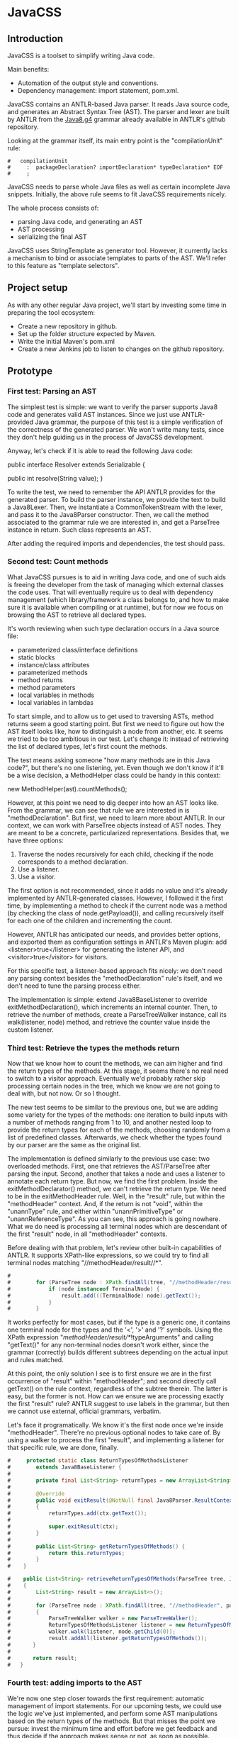 * JavaCSS
# 1. Choose a topic
# 2. Find information
# 3. State your thesis
# 4. Make a tentative outline
# 5. Organize your notes
# 6. Write your first draft
# 7. Revise your outline and draft
# 8. Type final paper

** Introduction
# PROPERTIES:
# +intro
JavaCSS is a toolset to simplify writing Java code.

Main benefits:
- Automation of the output style and conventions.
- Dependency management: import statement, pom.xml.

JavaCSS contains an ANTLR-based Java parser. It reads Java source code, and generates an Abstract Syntax Tree (AST).
The parser and lexer are built by ANTLR from the [[https://raw.githubusercontent.com/antlr/grammars-v4/master/java8/Java8.g4][Java8.g4]] grammar already available in ANTLR's github repository.

Looking at the grammar itself, its main entry point is the "compilationUnit" rule:
#+BEGIN_SRC 
#   compilationUnit
#     :  packageDeclaration? importDeclaration* typeDeclaration* EOF
#     ;
#+END_SRC

JavaCSS needs to parse whole Java files as well as certain incomplete Java snippets. Initially, the above rule seems to fit JavaCSS
requirements nicely.

The whole process consists of:
- parsing Java code, and generating an AST
- AST processing
- serializing the final AST

JavaCSS uses StringTemplate as generator tool. However, it currently lacks a mechanism to bind or associate templates to parts of the AST.
We'll refer to this feature as "template selectors".

# -intro

** Project setup

As with any other regular Java project, we'll start by investing some time in preparing the tool ecosystem:

- Create a new repository in github.
- Set up the folder structure expected by Maven.
- Write the initial Maven's pom.xml
- Create a new Jenkins job to listen to changes on the github repository.

** Prototype

*** First test: Parsing an AST

The simplest test is simple: we want to verify the parser supports Java8 code and generates valid AST instances.
Since we just use ANTLR-provided Java grammar, the purpose of this test is a simple verification of the correctness of
the generated parser. We won't write many tests, since they don't help guiding us in the process of JavaCSS development.

Anyway, let's check if it is able to read the following Java code:

public interface Resolver
    extends Serializable {

    public int resolve(String value);
}

To write the test, we need to remember the API ANTLR provides for the generated parser. To build the parser instance,
we provide the text to build a Java8Lexer. Then, we instantiate a CommonTokenStream with the lexer, and pass it to the Java8Parser constructor.
Then, we call the method associated to the grammar rule we are interested in, and
get a ParseTree instance in return. Such class represents an AST.

After adding the required imports and dependencies, the test should pass.

*** Second test: Count methods

What JavaCSS pursues is to aid in writing Java code, and one of such aids is freeing the developer from the task of managing
which external classes the code uses. That will eventually require us to deal with dependency management
(which library/framework a class belongs to, and how to make sure it is available when compiling or at runtime), but for now
we focus on browsing the AST to retrieve all declared types.

It's worth reviewing when such type declaration occurs in a Java source file:
- parameterized class/interface definitions
- static blocks
- instance/class attributes
- parameterized methods
- method returns
- method parameters
- local variables in methods
- local variables in lambdas

To start simple, and to allow us to get used to traversing ASTs, method returns seem a good starting point.
But first we need to figure out how the AST itself looks like, how to distinguish a node from another, etc.
It seems we tried to be too ambitious in our test. Let's change it: instead of retrieving the list of declared
types, let's first count the methods.

The test means asking someone "how many methods are in this Java code?", but there's no one listening, yet.
Even though we don't know if it'll be a wise decision, a MethodHelper class could be handy in this context:

  new MethodHelper(ast).countMethods();

However, at this point we need to dig deeper into how an AST looks like. From the grammar, we can see that rule we are
interested in is "methodDeclaration". But first, we need to learn more about ANTLR. In our context, we
can work with ParseTree objects instead of AST nodes. They are meant to be a concrete, particularized representations.
Besides that, we have three options:
1. Traverse the nodes recursively for each child, checking if the node corresponds to a method declaration.
1. Use a listener.
1. Use a visitor.

The first option is not recommended, since it adds no value and it's already implemented by ANTLR-generated
classes. However, I followed it the first time, by implementing a method to check if the current
node was a method (by checking the class of node.getPayload()), and calling recursively itself for each
one of the children and incrementing the count.

However, ANTLR has anticipated our needs, and provides better options, and exported them as configuration
settings in ANTLR's Maven plugin: add <listener>true</listener> for generating the listener API, and <visitor>true</visitor> for visitors.

For this specific test, a listener-based approach fits nicely: we don't need any parsing context besides the
"methodDeclaration" rule's itself, and we don't need to tune the parsing process either.

The implementation is simple: extend Java8BaseListener to override exitMethodDeclaration(), which increments an
internal counter. Then, to retrieve the number of methods, create a ParseTreeWalker instance, call its walk(listener, node) method,
and retrieve the counter value inside the custom listener.

*** Third test: Retrieve the types the methods return

Now that we know how to count the methods, we can aim higher and find the return types of the methods.
At this stage, it seems there's no real need to switch to a visitor approach. Eventually we'd probably rather skip processing
certain nodes in the tree, which we know we are not going to deal with, but not now. Or so I thought.

The new test seems to be similar to the previous one, but we are adding some variety for the types of the methods: one iteration
to build inputs with a number of methods ranging from 1 to 10, and another nested loop to provide the return types for
each of the methods, choosing randomly from a list of predefined classes. Afterwards, we check whether the types found
by our parser are the same as the original list.

The implementation is defined similarly to the previous use case: two overloaded methods. First, one that retrieves the
AST/ParseTree after parsing the input. Second, another that takes a node and uses a listener to annotate each return type.
But now, we find the first problem. Inside the exitMethodDeclarator() method, we can't retrieve the return type. We need to be
in the exitMethodHeader rule. Well, in the "result" rule, but within the "methodHeader" context. And, if the return is not "void",
within the "unannType" rule, and either within "unannPrimitiveType" or "unannReferenceType". As you can see, this approach is
going nowhere. What we do need is processing all terminal nodes which are descendant of the first "result" node, in all "methodHeader"
contexts.

Before dealing with that problem, let's review other built-in capabilities of ANTLR. It supports XPath-like expressions, so we could try
to find all terminal nodes matching "//methodHeader/result//*". 

#+BEGIN_SRC java
#
#        for (ParseTree node : XPath.findAll(tree, "//methodHeader/result//*", parser)) {
#            if (node instanceof TerminalNode) {
#                result.add(((TerminalNode) node).getText());
#            }
#        }
#+END_SRC

It works perfectly for most cases, but if the type is a generic one, it contains one terminal node for the types and the '<', '>' and '?' symbols.
Using the XPath expression "//methodHeader/result//*/!typeArguments" and calling "getText()" for any non-terminal nodes doesn't work either, since
the grammar (correctly) builds different subtrees depending on the actual input and rules matched.

At this point, the only solution I see is to first ensure we are in the first occurrence of "result" within "methodHeader"; and second directly
call getText() on the rule context, regardless of the subtree therein. The latter is easy, but the former is not. How can we ensure we are processing exactly the
first "result" rule? ANTLR suggest to use labels in the grammar, but then we cannot use external, official grammars, verbatim.

Let's face it programatically. We know it's the first node once we're inside "methodHeader". There're no previous optional nodes to take care
of. By using a walker to process the first "result", and implementing a listener for that specific rule, we are done, finally.

#+BEGIN_SRC java
#     protected static class ReturnTypesOfMethodsListener
#        extends Java8BaseListener {
#
#        private final List<String> returnTypes = new ArrayList<String>();
#
#        @Override
#        public void exitResult(@NotNull final Java8Parser.ResultContext ctx)
#        {
#            returnTypes.add(ctx.getText());
#
#            super.exitResult(ctx);
#        }
#
#        public List<String> getReturnTypesOfMethods() {
#            return this.returnTypes;
#        }
#    }
#+END_SRC

#+BEGIN_SRC java
#    public List<String> retrieveReturnTypesOfMethods(ParseTree tree, Java8Parser parser)
#    {
#        List<String> result = new ArrayList<>();
#
#        for (ParseTree node : XPath.findAll(tree, "//methodHeader", parser))
#        {
#            ParseTreeWalker walker = new ParseTreeWalker();
#            ReturnTypesOfMethodsListener listener = new ReturnTypesOfMethodsListener();
#            walker.walk(listener, node.getChild(0));
#            result.addAll(listener.getReturnTypesOfMethods());
#       }
#
#       return result;
#   }
#+END_SRC

*** Fourth test: adding imports to the AST

We're now one step closer towards the first requirement: automatic management of import statements.
For our upcoming tests, we could use the logic we've just implemented, and perform some AST manipulations
based on the return types of the methods. But that misses the point we pursue: invest the minimum time and effort
before we get feedback and thus decide if the approach makes sense or not, as soon as possible.

So, in this particular context, what are we trying to do? Learn how to add specific new nodes to a ParseTree. And how
can we verify it's working correctly? Well, we could generate code based on the AST and check whether the import statements
are there. But again, we are nowhere near to that point. We haven't dealt with the generation phase yet.
The simplest way to check in the new nodes are added correctly is to use ANTLR's XPath searches. To retrieve a ParseTree, we
can parse the samples used for some of the already implemented tests.

Let's start by creating a new test ASTHelperTest, and a new test "add_new_AST_node()". The first step then is to
build a ParseTree instance, so let's copy our first test "can_parse_an_interface_with_extends_and_a_single_method()" into 
a "buildAST()" helper method for the tests.

#+BEGIN_SRC java
#    protected ParseTree buildAST()
#        throws Exception {
#        String input =
#            "public interface Resolver\n"
#            + "    extends Serializable {\n\n"
#
#            + "    public int resolve(String value);\n"
#            + "}\n";
#
#        Java8Lexer lexer = new Java8Lexer(new ANTLRInputStream(input));
#
#        CommonTokenStream tokens = new CommonTokenStream(lexer);
#
#        Java8Parser parser = new Java8Parser(tokens);
#        return parser.compilationUnit();
#    }
#+END_SRC

Similarly as we did before for retrieving the declared types for the methods, we can start with a simple helper class: "ASTHelper".
Such class will add some logic in ParseTree we could use: "addImport(className)". But before that, we have to be confident
we can detect whether the import nodes are added indeed. Let's add the XPath filters to the test first.

Damn it, we need the Parser instance for the XPath logic. Since Java don't allow methods returning tuples, we have two options: either split
the buildAST() method in two (one for creating the parser, and the other for building the tree), or write an inner class representing a tuple.
The simplest and cleanest option is the former.

#+BEGIN_SRC java
#    protected Java8Parser buildParser()
#        throws Exception {
#        String input =
#            "public interface Resolver\n"
#            + "    extends Serializable {\n\n"
#
#            + "    public int resolve(String value);\n"
#            + "}\n";
#
#        Java8Lexer lexer = new Java8Lexer(new ANTLRInputStream(input));
#
#        CommonTokenStream tokens = new CommonTokenStream(lexer);
#
#        return new Java8Parser(tokens);
#    }
#
#    protected ParseTree buildAST(Java8Parser parser)
#        throws Exception {
#        return parser.compilationUnit();
#    }
#+END_SRC

We only need now to verify the new import is contained in the XPath matches.

#+BEGIN_SRC java
#    @Test
#    public void add_new_AST_node()
#        throws Exception
#    {
#        Java8Parser parser = buildParser();
#        ParseTree tree = buildAST(parser);
#        Assert.assertNotNull(tree);
#
#        String myType = ASTHelperTest.class.getName();
#
#        ASTHelper astHelper = new ASTHelper(tree);
#        astHelper.addImport(myType);
#
#        Collection<ParseTree> imports = XPath.findAll(tree, "//import", parser);
#        Assert.assertNotNull(imports);
#        boolean found = false;
#
#        for (ParseTree node : imports) {
#            if (node instanceof TerminalNode) {
#                TerminalNode leaf = (TerminalNode) node;
#
#                if (myType.equals(leaf.getText())) {
#                    found = true;
#                    break;
#                }
#            }
#        }
#        Assert.assertTrue(found);
#    }
#+END_SRC

Now that the test looks fine, we can proceed to defining the required skeleton and see if the test fails.

#+BEGIN_SRC java
#    public class ASTHelper {
#        private final ParseTree tree;
#
#        public ASTHelper(ParseTree ast) {
#            this.tree = ast;
#        }
#
#        public void addImport(final String myType) {
#        }
#    }
#+END_SRC

Unfortunately, it fails with an unexpected exception:

    java.lang.IllegalArgumentException: import at index 2 isn't a valid rule name
	at org.antlr.v4.runtime.tree.xpath.XPath.getXPathElement(XPath.java:175)
	at org.antlr.v4.runtime.tree.xpath.XPath.split(XPath.java:122)

Maybe we chose an invalid XPath selector. Yes, we did. The grammar rule is not "import", but "importDeclaration".
Now the test fails as it should, which allows us to move forward. The idea is to implement a visitor for the rule where
an "importDeclaration" occurs, and add the new subtree therein. Honestly, I didn't know how to do it, so I ended up
adding a subtree which seemed good enough, but it was made up completely. It passed the test, though.

#+BEGIN_SRC java
#    public void addImport(final String myType) {
#
#        ImportAddOperation visitor = new ImportAddOperation(myType);
#
#        visitor.visit(this.tree);
#    }
#
#    protected static class ImportAddOperation
#        extends Java8BaseVisitor<CompilationUnitContext> {
#
#        private final String importType;
#
#        public ImportAddOperation(String newType) {
#            importType = newType;
#        }
#
#        @Override
#        public CompilationUnitContext visitCompilationUnit(@org.antlr.v4.runtime.misc.NotNull final CompilationUnitContext ctx)
#        {
#            ImportDeclarationContext newImport = new ImportDeclarationContext(ctx, ctx.invokingState);
#            newImport.addChild(new CommonToken(Java8Parser.IMPORT, "import"));
#            newImport.addChild(new CommonToken(Java8Parser.Identifier, importType));
#            ctx.addChild(newImport);
#            return super.visitCompilationUnit(ctx);
#        }
#    }
#+END_SRC

It was a start. But how to be sure our new tree is equivalent to a tree as if it was parsed by ANTLR? By looking at the grammar.
In our current code, we are not respecting the grammar rules. Our import type must be represented by a tree of typeNameContext.

#+BEGIN_SRC dot
# graph antlr_tree {
#   label="ANTLR Parse Tree for Java8.g4"
#   node [style=filled]
# 
#   importDeclaration [label="[importDeclarationContext]"];
# 
#   node [label="[packageOrTypeNameContext]"]
#   packageOrTypeName1; packageOrTypeName2;
# 
#   typeName [label="[TypeNameContext]"];
# 
#   singleTypeImport [label="[singleTypeImportDeclarationContext]"];
# 
#   import [label="import"];
#   java [label="java"];
#   util [label="util"];
#   list [label="List"];
#   colon [label=";"];
#   node [label="."]
#   dot1; dot2;
# 
#   import -- singleTypeImport;
#   singleTypeImport -- importDeclaration;
#   typeName -- singleTypeImport;
#   colon -- singleTypeImport;
# 
#   packageOrTypeName1 -- typeName;
#   dot2 -- typeName;
#   list -- typeName;
# 
#   packageOrTypeName2 -- packageOrTypeName1;
#   dot1 -- packageOrTypeName1;
#   util -- packageOrTypeName1;
#   
#   java -- packageOrTypeName2;
# }
#+END_SRC

An easy way to review what our tree should look like is by adding a valid import statement to our test. It's pretty straightforward,
but there's one more thing we have to take care of. We need to find out how to build a subtree of "packageOrTypeNameContext" from our type.
But wait! Our grammar should handle that, we only need to parse our type, calling the "typeName" rule.

#+BEGIN_SRC java
#         @Override
#         public CompilationUnitContext visitCompilationUnit(@org.antlr.v4.runtime.misc.NotNull final CompilationUnitContext ctx)
#         {
#             ImportDeclarationContext newImport = new ImportDeclarationContext(ctx, ctx.invokingState);
#             SingleTypeImportDeclarationContext singleTypeImportDeclarationContext =
#                 new SingleTypeImportDeclarationContext(newImport, newImport.invokingState);
#             newImport.addChild(singleTypeImportDeclarationContext);
#             singleTypeImportDeclarationContext.addChild(new CommonToken(Java8Parser.IMPORT, "import"));
#             Java8Lexer lexer = new Java8Lexer(new ANTLRInputStream(this.importType));
#             CommonTokenStream tokens = new CommonTokenStream(lexer);
#             Java8Parser parser = new Java8Parser(tokens);
#             TypeNameContext typeNameContext = parser.typeName();
#             singleTypeImportDeclarationContext.addChild(typeNameContext);
#             newImport.addChild(new CommonToken(Java8Parser.COLON, ";"));
# 
#             ctx.addChild(newImport);
#             return super.visitCompilationUnit(ctx);
#         }
#+END_SRC

The test now passes, but when debugging I saw something suspicious: an error message was logged in the console, and one
node in the tree was referencing an exception. Then, reviewing the code, I decided it was much clearer if I let ANTLR
do the whole parsing, not just part of it.

#+BEGIN_SRC java
#         @Override
#         public CompilationUnitContext visitCompilationUnit(@org.antlr.v4.runtime.misc.NotNull final CompilationUnitContext ctx)
#         {
#             ImportDeclarationContext newImport = new ImportDeclarationContext(ctx, ctx.invokingState);
#             Java8Lexer lexer = new Java8Lexer(new ANTLRInputStream("import " + this.importType + ";"));
#             CommonTokenStream tokens = new CommonTokenStream(lexer);
#             Java8Parser parser = new Java8Parser(tokens);
#             SingleTypeImportDeclarationContext singleTypeImportDeclaration = parser.singleTypeImportDeclaration();
#             newImport.addChild(singleTypeImportDeclaration);
# 
#             ctx.addChild(newImport);
#             return super.visitCompilationUnit(ctx);
#         }
#+END_SRC

Now it's a little more readable, and it's parsing the import correctly with no complaints. But it still contains that redundant
ImportDeclarationContext object that we've made up for no reason. ANTLR can handle it if we start parsing one level higher.

#+BEGIN_SRC java
#         @Override
#         public CompilationUnitContext visitCompilationUnit(@org.antlr.v4.runtime.misc.NotNull final CompilationUnitContext ctx)
#         {
#             Java8Lexer lexer = new Java8Lexer(new ANTLRInputStream("import " + this.importType + ";"));
#             CommonTokenStream tokens = new CommonTokenStream(lexer);
#             Java8Parser parser = new Java8Parser(tokens);
#             ImportDeclarationContext newImport = parser.importDeclaration();
# 
#             ctx.addChild(newImport);
#             return super.visitCompilationUnit(ctx);
#         }
#+END_SRC

Now it's much better. Let's hope it's not too expensive in terms of performance. Clearly, we should reuse the lexer and tokens from the initial parsing stage. We'll fix it
when time is ready.

*** Fifth test: Generating code

So far we've got ourselves familiar with the first two steps in the process: reading source code, and manipulating it. Now it's time to
work on generating code from an AST.

Needless to say, we'll use StringTemplate. It's the natural counterpart of ANTLR, it is easy to learn, and promotes good habits.
In our situation, we are trying to answer the question "how can I generate Java sources?", but that's overly ambitious for a
first test.

On the top of my mind, I dream of finding a way to somehow mirror a grammar automatically. Let's consider the following rules from our grammar:

  packageDeclaration
	:	packageModifier* 'package' Identifier ('.' Identifier)* ';'
	;

  packageModifier
	:	annotation
	;

  annotation
	:	normalAnnotation
	|	markerAnnotation
	|	singleElementAnnotation
	;

  normalAnnotation
	:	'@' typeName '(' elementValuePairList? ')'
	;

  markerAnnotation
	:	'@' typeName
	;

  singleElementAnnotation
	:	'@' typeName '(' elementValue ')'
	;

  typeName
	:	Identifier
	|	packageOrTypeName '.' Identifier
	;

  packageOrTypeName
	:	Identifier
	|	packageOrTypeName '.' Identifier
	;

  elementValuePairList
	:	elementValuePair (',' elementValuePair)*
	;

  elementValuePair
	:	Identifier '=' elementValue
	;

  elementValue
	:	conditionalExpression
	|	elementValueArrayInitializer
	|	annotation
	;

We could think of analogous StringTemplate rules:

  packageDeclaration(modifiers, identifier, extraIdentifiers) ::= <<
  <modifiers:{ m | <packageModifier(mod=m)>}; separator=" "> package <identifier><extraIdentifiers:{ e | .<e>}>;
  >>

  packageModifier(mod) ::= <<
  <annotation(a=mod)>
  >>

  annotation(a) ::= <<
  <if(a.normal)><
    normalAnnotation(a=a)><
  else><
    if(a.marker)><
      markerAnnotation(a=a)><
    else><
      singleElementAnnotation(a=a)><
    endif><
  endif>
  >>

  normalAnnotation(a) ::= <<
  @<typeName(i=a)>(<if(a.elementValuePairList)><a.elementValuePairList:{ p |<elementValuePairList(pair=p)>}><endif>)
  >>

  markerAnnotation(a) ::= <<
  @<typeName(i=a)>
  >>
  
  singleElementAnnotation(a) ::= <<
  @<typeName(i=a)>(<a.elementValue>)
  >>

  typeName(i, p) ::= <<
  <if(p)><p>.<i><else><i><endif>
  >>

  packageOrTypeName(i, p) ::= << <! it's the same as typeName !>
  <if(p)><p>.<i><else><i><endif>
  >>

  elementValuePairList(pair) ::= <<
  <pair:{ p |<elementValuePair(i=p.identifier, v=p.elementValue)>}; separator=",">
  >>

  elementValuePair(p, v) ::= <<
  <i>=<elementValue(v=v)>
  >>

  elementValue(v) ::= <<
  <if(v.conditionalExpression)><
    conditionalExpression(e=v)><
  else><
    if(v.elementValueArrayInitializer)><
      elementValueArrayInitializer(i=v)><
    else><
      annotation(a=v)><
    endif><
  endif>
  >>

I hope you get the idea. There seems to exist an automatically-generated template set for a given ANTLR grammar, given the AST/ParseTree
provides getters for each subtree, so StringTemplate can access them.
But don't have that ANTLR->StringTemplate conversion, and still we want to generate code from a AST modelling a Java source file.
I see two options: either build that tool ourselves, or build the StringTemplate templates we need for our particular purpose.
Let's explore both options in detail.

- Option A: Build an ANTLR->StringTemplate translator

We're pretty confident that, for a clean (no semantic predicates, no embedded logic) ANTLR grammar, there exist a
set of StringTemplate templates which can generate valid input for such grammar.

Such translator would involve:
a) An ANTLR meta-parser, which reads an ANTLR grammar and generates the StringTemplate templates.
b) An AST runtime decorator, which lets StringTemplate access the child nodes via getters.

- Option B: Hand-code the templates for Java8.g4

We've already felt the pain, above. Counting the parser rules gives us an astounding 271 rules. Of course, we could
reduce that number to certain extent. But it's a lot of work indeed. Besides that, our work is not usable for other languages
in the future, and forces us maintaining the generator manually.

So given this scenario, what would you decide? Each option has pros and cons. If we apply Lean philosophy, we should try to
obtain feedback as soon as possible, regardless of the option. Under that perspective, let's review the actual hypothesis behind
each option.

- Hypothesis for A: the automatic generation is feasible for any grammar, given it doesn't include logic or semantic predicates.

How could we possibly validate the hypothesis? If it doesn't hold, the whole point of building a generator is unclear. We can inspect
some grammars already available for ANTLR, to check for some situations which were not anticipated.

- Hypothesis for B: A custom generator for Java8.g4 is doable for sure, but it'll take a lot of time, and we'll have to write tests for
lots of language constructs.

How long would it be? Hours? Days? We could implement just the templates above, for the "package" rule, and with that information
try to estimate the whole grammar.

** Pivoting the prototype

We could discuss each of the options endlessly, and still miss the important challenge we are actually facing. We want to implement
a way to customize certain aspects and behavior of the generation templates, ortogonally to the templates themselves. It makes
much more sense to focus on that particular problem, than whether we can automate default templates from grammars.

*** Background

Let's start with the same template to output Java package declarations:

  packageDeclaration(modifiers, identifier, extraIdentifiers) ::= <<
  <modifiers:{ m | <packageModifier(mod=m)>}; separator=" "> package <identifier><extraIdentifiers:{ e | .<e>}>;
  >>

That template is saying:
- If there're any package modifiers, then run the "packageModifier" template for each of them, using a blank space
as separator.
- Append a blank space.
- Add the "package" word.
- Append the identifier value.
- If there're any extra identifiers (the package is part of a tree), then append each part, preceded by a dot.
- Append a semicolon.
- Append a new line.

We'd like to be able to change how the template behaves:
- The separator used when calling "packageModifier" templates.
- The blank space.
- The "package" word.
- The identifier value.
- The separator used when calling the anonymous template.
- The semicolon.
- The new line.

Let's try to define selectors for each one of the identified elements:
- .packageDeclaration .packageModifiers : To overwrite the "separator" directive.
- .packageDeclaration "package"::before : To tune the blank space before the "package".
- .packageDeclaration #identifier : to modify the way the identifier value is printed.
- .packageDeclaration #extraIdentifiers : again, needed to overwrite the separator.
- .packageDeclaration ";"::before : to optionally add text before the semicolon.
- .packageDeclaration ";" "s*" : to change whether there's a new line after the semicolon.

This is just an initial example, trying to adapt the standard [[http://www.w3.org/TR/2011/REC-css3-selectors-20110929/][CSS selectors]] to this scenario. What we are doing here is
modeling the template itself as a DOM or AST, and filtering certain nodes or properties of such tree. But before worrying
about that, we need to implement a DSL for the new CSS-like grammar. And that requires us to go on with our initial
outline of what we'd like to build.

The next piece in the puzzle is defining the CSS-like properties to apply to the nodes matched by the selectors.
If we wanted to use two spaces after the "package" word, and two new lines after the semicolon, we would write it as follows:

#+BEGIN_SRC java
  .packageDeclaration #identifier::before {
    content: "  ";
  }
#+END_SRC

  .packageDeclaration ";"::after {
    content: "[newline][newline]";
  }

CSS Text defines certain properties we could reuse, but only to a certain extent, since their meaning and units are
not compatible in some cases.

Anyway, let's try to implement such DSL, starting with a test.

*** First test: Parsing the CSS-like DSL

This first test consists of invoking logic on a new StringTemplateCSSParser class to parse the above examples. The output
will consist of a list, and a map of maps. A list since the selectors are an ordered collection of items, with precedence semantics.
A map since the properties are a flattened JSON-like structure of key-value tuples.

#+BEGIN_SRC java
#    @Test
#    public void parses_a_simple_input() {
#        String input =
#            ".packageDeclaration #identifier::before {\n"
#          + "    content: \"  \";\n"
#          + "}\n";
#
#        StringTemplateCSSLexer lexer = new StringTemplateCSSLexer(new ANTLRInputStream(input));
#
#        CommonTokenStream tokens = new CommonTokenStream(lexer);
#
#        StringTemplateCSSParser parser = new StringTemplateCSSParser(tokens);
#        ParseTree ast = parser.css();
#        Assert.assertNotNull(ast);
#    }
#+END_SRC

As for the grammar itself, we can reuse the Java8 one, removing almost all the parser rules, and keeping the some of the lexer
ones.

#+BEGIN_SRC antlr
#   css
#   	:	selector+ '{' property+ '}' EOF
#   	;
#   
#   selector
#   	:	('.' | '#') Identifier (':' ':' ('before' | 'after'))?
#   	;
#   
#   property
#   	:	Identifier ':' StringLiteral ';'
#   	;
#   
#   StringLiteral
#   	:	'"' StringCharacters? '"' | '\'' StringCharacters? '\''
#   	;
#   
#   fragment
#   StringCharacters
#   	:	StringCharacter+
#   	;
#   
#   fragment
#   StringCharacter
#   	:	~["\\]
#   	|	EscapeSequence
#   	;
#   
#   // §3.10.6 Escape Sequences for Character and String Literals
#   
#   fragment
#   EscapeSequence
#   	:	'\\' [btnfr"'\\]
#   	|	OctalEscape
#      |   UnicodeEscape // This is not in the spec but prevents having to preprocess the input
#   	;
#   
#   fragment
#   OctalEscape
#   	:	'\\' OctalDigit
#   	|	'\\' OctalDigit OctalDigit
#   	|	'\\' ZeroToThree OctalDigit OctalDigit
#   	;
#   
#   fragment
#   OctalDigit
#   	:	[0-7]
#   	;
#   
#   fragment
#   ZeroToThree
#   	:	[0-3]
#   	;
#   
#   // This is not in the spec but prevents having to preprocess the input
#   fragment
#   UnicodeEscape
#       :   '\\' 'u' HexDigit HexDigit HexDigit HexDigit
#       ;
#   
#   fragment
#   HexDigit
#   	:	[0-9a-fA-F]
#   	;
#   
#   LBRACE : '{';
#   RBRACE : '}';
#   LBRACK : '[';
#   RBRACK : ']';
#   SEMI : ';';
#   COMMA : ',';
#   DOT : '.';
#   
#   GT : '>';
#   LT : '<';
#   TILDE : '~';
#   COLON : ':';
#   MUL : '*';
#   COLONCOLON : '::';
#   
#   // §3.8 Identifiers (must appear after all keywords in the grammar)
#   
#   Identifier
#   	:	JavaLetter JavaLetterOrDigit*
#   	;
#   
#   fragment
#   JavaLetter
#   	:	[a-zA-Z$_] // these are the "java letters" below 0xFF
#   	|	// covers all characters above 0xFF which are not a surrogate
#   		~[\u0000-\u00FF\uD800-\uDBFF]
#   		{Character.isJavaIdentifierStart(_input.LA(-1))}?
#   	|	// covers UTF-16 surrogate pairs encodings for U+10000 to U+10FFFF
#   		[\uD800-\uDBFF] [\uDC00-\uDFFF]
#   		{Character.isJavaIdentifierStart(Character.toCodePoint((char)_input.LA(-2), (char)_input.LA(-1)))}?
#   	;
#   
#   fragment
#   JavaLetterOrDigit
#   	:	[a-zA-Z0-9$_] // these are the "java letters or digits" below 0xFF
#   	|	// covers all characters above 0xFF which are not a surrogate
#   		~[\u0000-\u00FF\uD800-\uDBFF]
#   		{Character.isJavaIdentifierPart(_input.LA(-1))}?
#   	|	// covers UTF-16 surrogate pairs encodings for U+10000 to U+10FFFF
#   		[\uD800-\uDBFF] [\uDC00-\uDFFF]
#   		{Character.isJavaIdentifierPart(Character.toCodePoint((char)_input.LA(-2), (char)_input.LA(-1)))}?
#   	;
#   
#   AT : '@';
#   ELLIPSIS : '...';
#   
#   //
#   // Whitespace and comments
#   //
#   
#   WS  :  [ \t\r\n\u000C]+ -> skip
#       ;
#   
#   COMMENT
#       :   '/*' .*? '*/' -> skip
#       ;
#   
#   LINE_COMMENT
#       :   '//' ~[\r\n]* -> skip
#       ;
#+END_SRC

Our test succeeds. We can live with that "Java" rules in the lexer, since they probably hold true for the CSS
specification we are trying to emulate as accurate as possible.

Let's check if the other input we wrote before is parsed correctly as well:

#+BEGIN_SRC java
#       @Test
#       public void parses_another_simple_input() {
#           String input =
#                 "  .packageDeclaration \";\"::after {\n"
#               + "    content: \"\\n\\n\";\n"
#               + "  }";
#   
#           StringTemplateCSSLexer lexer = new StringTemplateCSSLexer(new ANTLRInputStream(input));
#   
#           CommonTokenStream tokens = new CommonTokenStream(lexer);
#   
#           StringTemplateCSSParser parser = new StringTemplateCSSParser(tokens);
#           ParseTree ast = parser.css();
#           Assert.assertNotNull(ast);
#       }
#+END_SRC

The test passes, but ANTLR complains in the console. There're two issues: first, the grammar is not parsing the input correctly; second, the test (and the previous one as well) doesn't
detect when the parsing is failing.

#+BEGIN_SRC java
#   Running org.acmsl.javacss.css.parser.StringTemplateCSSParserTest
#   line 1:31 extraneous input '::' expecting {'#', '{', '.'}
#   line 1:22 extraneous input '";"' expecting {'#', '{', '.'}
#   Tests run: 2, Failures: 0, Errors: 0, Skipped: 0, Time elapsed: 0.004 sec - in org.acmsl.javacss.css.parser.StringTemplateCSSParserTest
#+END_SRC

For now, it's more important to fix the tests. Changing the ErrorHandler to a less permissive strategy is exactly what we look for.

#+BEGIN_SRC java
#        parser.setErrorHandler(new BailErrorStrategy());
#+END_SRC

Now the tests fail as they should, we deal with why the grammar doesn't expect "::" in the first test. The second part of the selector, #identifier::before, is not a valid selector according to our grammar.
The problem was that we described the consecutive colons as two tokens, whereas the lexer identified them as COLONCOLON:

#+BEGIN_SRC java
#   selector
#   	:	('.' | '#') Identifier (COLONCOLON ('before' | 'after'))?
#   	;
#+END_SRC

That fixes the first test. The second input is clearly not supported by our current grammar. We'll need to implement it, but it is not difficult.

#+BEGIN_SRC java
#   selector
#   	:	('.' | '#')? (Identifier | StringLiteral) (COLONCOLON ('before' | 'after'))?
#   	;
#+END_SRC

*** Second test: Listing selectors

Next, we want to define how to list all selectors defined. As before, we'll start with a simple helper which uses
the ANTLR-generated parser and provides the two collections we need: the list of selectors, and a Map of Maps containing the properties for each selector.
We'll envelop this in a StringTemplateCSSHelper class for now.

#+BEGIN_SRC java
#       @Test
#       public void retrieves_selectors_for_a_simple_input()
#       {
#           String input =
#               ".packageDeclaration #identifier::before {\n"
#               + "    content: \"  \";\n"
#               + "}\n";
#   
#           StringTemplateCSSHelper helper = new StringTemplateCSSHelper(input);
#   
#           List<String> selectors = helper.getSelectors();
#   
#           Assert.assertNotNull(selectors);
#   
#           Assert.assertEquals(1, selectors.size());
#   
#           Assert.assertEquals(".packageDeclaration #identifier::before", selectors.get(0));
#       }
#+END_SRC

We can now proceed writing the skeleton of the class to ensure the code compiles.

#+BEGIN_SRC java
#   public class StringTemplateCSSHelper
#   {
#       private final String input;
#       private List<String> selectors = new ArrayList<String>();
#   
#       public StringTemplateCSSHelper(final String input)
#       {
#           this.input = input;
#       }
#   
#       public List<String> getSelectors()
#       {
#           return this.selectors;
#       }
#   }
#+END_SRC

Now that we have our beloved red light, we can try to implement the logic. Notice I'm bypassing the "dumb" implementation here. Anyway, my first attempt wasn't much better either.

#+BEGIN_SRC java
#       public List<String> getSelectors()
#       {
#           if (this.selectors == null)
#           {
#               initialize(this.input);
#           }
#           
#           return this.selectors;
#       }
#   
#       protected void initialize(String input)
#       {
#           StringTemplateCSSLexer lexer = new StringTemplateCSSLexer(new ANTLRInputStream(input));
#   
#           CommonTokenStream tokens = new CommonTokenStream(lexer);
#   
#           StringTemplateCSSParser parser = new StringTemplateCSSParser(tokens);
#   
#           ParseTree tree = parser.css();
#   
#           Collection<ParseTree> selectorEntries = XPath.findAll(tree, "//selector", parser);
#   
#           this.selectors = new ArrayList<String>(selectorEntries.size());
#   
#           for (ParseTree selectorEntry : selectorEntries)
#           {
#               this.selectors.add(selectorEntry.getText());
#           }
#       }
#+END_SRC

The test doesn't pass because it expects just one selector, and the helper is returning two. And we're returning two
because it's what the grammar dictates. For now, I feel more confortable with the idea that each block belongs
to one selector, even though it's not really true. It's the combination of selectors (and some relationships among them) what allow us
to match certain pieces of each template. But again, we'll leave that for later. Meanwhile, let's update the grammar to
wrap all selectors into one.

#+BEGIN_SRC java
#   css
#   	:	selectorCombination '{' property+ '}' EOF
#   	;
#   
#   selectorCombination
#   	:	selector+
#   	;
#+END_SRC

Voilà! It did the trick, although the test is not passing yet, but this time is the test's fault.

#+BEGIN_SRC java
#   retrieves_selectors_for_a_simple_input(org.acmsl.javacss.css.StringTemplateCSSHelperTest)  Time elapsed: 0.002 sec  <<< FAILURE!
#   org.junit.ComparisonFailure: expected:<.packageDeclaration[ ]#identifier::before> but was:<.packageDeclaration[]#identifier::before>
#           at org.junit.Assert.assertEquals(Assert.java:115)
#           at org.junit.Assert.assertEquals(Assert.java:144)
#           at org.acmsl.javacss.css.StringTemplateCSSHelperTest.retrieves_selectors_for_a_simple_input(StringTemplateCSSHelperTest.java:70)
#+END_SRC

In our test, we are calling getText() on non-terminal nodes of our ParseTree. In our grammar the whitespace is not meaningful, so it's
discarded by the lexer and omitted in the token stream and in the final tree. Therefore it's not returning the same input text, and
we have to take it into account in our checks.

#+BEGIN_SRC java
#       @Test
#       public void retrieves_selectors_for_a_simple_input()
#       {
#           [..]
#   
#           Assert.assertEquals(".packageDeclaration#identifier::before", selectors.get(0));
#       }
#+END_SRC

We should extend this test to verify it is prepared for input containing more than one block.

It's easy to make the test generic and don't assume a fixed number of blocks, at the cost of making
the test non-deterministic.

#+BEGIN_SRC java
#    protected void multipleBlockTests(int count)
#    {
#        StringBuilder input =
#            new StringBuilder(".packageDeclaration #identifier");
#
#        for (int index = 0; index < count; index++)
#        {
#            input.append("::before {\n    content: \"  \";\n}\n");
#        }
#
#        StringTemplateCSSHelper helper = new StringTemplateCSSHelper(input.toString());
#
#        List<String> selectors = helper.getSelectors();
#
#        Assert.assertNotNull(selectors);
#
#        Assert.assertEquals(count, selectors.size());
#
#        for (int index = 0; index < count; index++)
#        {
#            Assert.assertEquals(".packageDeclaration#identifier" + index + "::before", selectors.get(index));
#        }
#    }
#
#    @Test
#    public void retrieves_selectors_for_an_input_with_several_blocks()
#    {
#        multipleBlockTests((int) (Math.random() * 10));
#    }
#+END_SRC

However, the input we are building to test our helper is not valid. It generates texts like

#+BEGIN_SRC java
# .packageDeclaration #identifier::before {
#     content: "  ";
# }
# 
# ::before {
#     content: "  ";
# }
#+END_SRC

I forgot the ".packageDeclaration #identifier" part, and we'd better off appending the count to make rules different from each another.

#+BEGIN_SRC java
#    protected void multipleBlockTests(int count)
#    {
#        StringBuilder input = new StringBuilder();
#
#        for (int index = 0; index < count; index++)
#        {
#            input.append(".packageDeclaration #identifier");
#            input.append(index);
#            input.append("::before {\n    content: \"  \";\n}\n\n");
#        }
#
#        StringTemplateCSSHelper helper = new StringTemplateCSSHelper(input.toString());
#
#        List<String> selectors = helper.getSelectors();
#
#        Assert.assertNotNull(selectors);
#
#        Assert.assertEquals(count, selectors.size());
#
#        for (int index = 0; index < count; index++)
#        {
#            Assert.assertEquals(".packageDeclaration#identifier" + index + "::before", selectors.get(index));
#        }
#    }
#+END_SRC

Now some tests pass, some doesn't. For a count of 2 it doesn't work. Let's force that test to dig into the issue. The input we are parsing is:

#+BEGIN_SRC java
# .packageDeclaration #identifier0::before {
#     content: "  ";
# }
# 
# .packageDeclaration #identifier1::before {
#     content: "  ";
# }
#+END_SRC

Here's the mismatched input error: 

Running org.acmsl.javacss.css.parser.StringTemplateCSSParserTest
line 5:0 mismatched input '.' expecting <EOF>

If we review our grammar, the problem is obvious. The "css" rule is expecting just one block, so let's make it recursive.

#+BEGIN_SRC java
# css
# 	:	selectorCombination '{' property+ '}' css* EOF
# 	;
#+END_SRC

Now it works, so let's revert the test to a random number of blocks.

Our current "multipleBlockTests" method should be "multipleBlockSelectorTests" instead, so let's change that first.

#+BEGIN_SRC java
#     protected void multipleBlockSelectorTests(int count)
#     {
#         [..]
#     }
#+END_SRC


*** Third test: Reading properties

Next, we want to define how to retrieve the properties associated to a selector. A basic test would simply ask for all properties contained in a block, and verify its contents. 

#+BEGIN_SRC java
#     @Test
#     public void retrieves_properties_for_a_simple_input()
#     {
#         String input =
#             ".packageDeclaration #identifier::before {\n"
#             + "    content: \"  \";\n"
#             + "}\n";
# 
#         StringTemplateCSSHelper helper = new StringTemplateCSSHelper(input);
# 
#         List<String> selectors = helper.getSelectors();
# 
#         Assert.assertNotNull(selectors);
# 
#         Assert.assertEquals(1, selectors.size());
# 
#         Map<String, String> properties = helper.getProperties(selectors.get(0));
# 
#         Assert.assertNotNull(properties);
# 
#         Assert.assertEquals(1, properties.size());
# 
#         Assert.assertTrue(properties.containsKey("content"));
#         Assert.assertEquals("  ", properties.get("content"));
#     }
#+END_SRC

As always, we need to provide the skeleton to make it compile.

#+BEGIN_SRC java
#     public Map<String, String> getProperties(String selector)
#     {
#         return null;
#     }
#+END_SRC

As expected, the test fails.

#+BEGIN_SRC java
# Tests run: 3, Failures: 1, Errors: 0, Skipped: 0, Time elapsed: 0.001 sec <<< FAILURE! - in org.acmsl.javacss.css.StringTemplateCSSHelperTest
# retrieves_properties_for_a_simple_input(org.acmsl.javacss.css.StringTemplateCSSHelperTest)  Time elapsed: 0 sec  <<< FAILURE!
# java.lang.AssertionError: null
#         at org.junit.Assert.fail(Assert.java:86)
#         at org.junit.Assert.assertTrue(Assert.java:41)
#         at org.junit.Assert.assertNotNull(Assert.java:621)
#         at org.junit.Assert.assertNotNull(Assert.java:631)
#         at org.acmsl.javacss.css.StringTemplateCSSHelperTest.retrieves_properties_for_a_simple_input(StringTemplateCSSHelperTest.java:123)
#+END_SRC

My first attempt to implement this was:

#+BEGIN_SRC java
#     private Map<String, Map<String, String>> properties;
# 
#     [..]
# 
#     protected void initialize(String input)
#     {
#         StringTemplateCSSLexer lexer = new StringTemplateCSSLexer(new ANTLRInputStream(input));
# 
#         CommonTokenStream tokens = new CommonTokenStream(lexer);
# 
#         StringTemplateCSSParser parser = new StringTemplateCSSParser(tokens);
# 
#         ParseTree tree = parser.css();
# 
#         Collection<ParseTree> selectorEntries = XPath.findAll(tree, "//selectorCombination", parser);
# 
#         this.selectors = new ArrayList<String>(selectorEntries.size());
#         this.properties = new HashMap<String, Map<String, String>>();
# 
#         for (ParseTree selectorEntry : selectorEntries)
#         {
#             String text = selectorEntry.getText();
#             this.selectors.add(text);
#             Map<String, String> block = retrieveProperties(selectorEntry, parser);
# 
#             this.properties.put(text, block);
#         }
#     }
# 
#     protected Map<String, String> retrieveProperties(ParseTree selectorEntry, StringTemplateCSSParser parser)
#     {
#         Map<String, String> result;
# 
#         Collection<ParseTree> properties = XPath.findAll(selectorEntry, "//property", parser);
# 
#         result = new HashMap<String, String>(properties.size());
# 
#         for (ParseTree property : properties)
#         {
#             String key = property.getChild(0).getText();
#             String value = property.getChild(2).getText();
#             result.put(key, value);
#         }
# 
#         return result;
#     }
# 
#     public Map<String, String> getProperties(String selector)
#     {
#         if (this.properties == null)
#         {
#             initialize(this.input);
#         }
# 
#         return this.properties.get(selector);
#     }
#+END_SRC

However, it didn't make the test pass.

#+BEGIN_SRC java
# Tests run: 3, Failures: 1, Errors: 0, Skipped: 0, Time elapsed: 0.006 sec <<< FAILURE! - in org.acmsl.javacss.css.StringTemplateCSSHelperTest
# retrieves_properties_for_a_simple_input(org.acmsl.javacss.css.StringTemplateCSSHelperTest)  Time elapsed: 0.006 sec  <<< FAILURE!
# java.lang.AssertionError: expected:<1> but was:<0>
#         at org.junit.Assert.fail(Assert.java:88)
#         at org.junit.Assert.failNotEquals(Assert.java:743)
#         at org.junit.Assert.assertEquals(Assert.java:118)
#         at org.junit.Assert.assertEquals(Assert.java:555)
#         at org.junit.Assert.assertEquals(Assert.java:542)
#         at org.acmsl.javacss.css.StringTemplateCSSHelperTest.retrieves_properties_for_a_simple_input(StringTemplateCSSHelperTest.java:125)
#+END_SRC

The reason is that our XPath expression, "//property", is not finding anything. If we review the code, we can figure out why: the first argument to the "retrieveProperties()" should be the "css" node, and we are passing the "selectorCombination" node.
A simple change to passing "selectorEntry.getParent()" allows the block to be parsed successfully.

#+BEGIN_SRC java
#     protected void initialize(String input)
#     {
#         StringTemplateCSSLexer lexer = new StringTemplateCSSLexer(new ANTLRInputStream(input));
# 
#         CommonTokenStream tokens = new CommonTokenStream(lexer);
# 
#         StringTemplateCSSParser parser = new StringTemplateCSSParser(tokens);
# 
#         ParseTree tree = parser.css();
# 
#         Collection<ParseTree> selectorEntries = XPath.findAll(tree, "//selectorCombination", parser);
# 
#         this.selectors = new ArrayList<String>(selectorEntries.size());
#         this.properties = new HashMap<String, Map<String, String>>();
# 
#         for (ParseTree selectorEntry : selectorEntries)
#         {
#             String text = selectorEntry.getText();
#             this.selectors.add(text);
#             Map<String, String> block = retrieveProperties(selectorEntry.getParent(), parser);
# 
#             this.properties.put(text, block);
#         }
#     }
# 
#     protected Map<String, String> retrieveProperties(ParseTree cssEntry, StringTemplateCSSParser parser)
#     {
#         Map<String, String> result;
# 
#         Collection<ParseTree> properties = XPath.findAll(cssEntry, "//property", parser);
# 
#         result = new HashMap<String, String>(properties.size());
# 
#         for (ParseTree property : properties)
#         {
#             String key = property.getChild(0).getText();
#             String value = property.getChild(2).getText();
#             result.put(key, value);
#         }
# 
#         return result;
#     }
# 
#     public Map<String, String> getProperties(String selector)
#     {
#         if (this.properties == null)
#         {
#             initialize(this.input);
#         }
# 
#         return this.properties.get(selector);
#     }
#+END_SRC

But the test still fails.

#+BEGIN_SRC java
# retrieves_properties_for_a_simple_input(org.acmsl.javacss.css.StringTemplateCSSHelperTest)  Time elapsed: 0.001 sec  <<< FAILURE!
# org.junit.ComparisonFailure: expected:<[  ]> but was:<["  "]>
#         at org.junit.Assert.assertEquals(Assert.java:115)
#         at org.junit.Assert.assertEquals(Assert.java:144)
#         at org.acmsl.javacss.css.StringTemplateCSSHelperTest.retrieves_properties_for_a_simple_input(StringTemplateCSSHelperTest.java:128)
#+END_SRC

We have two options. Process the value of each property to remove any surrounding quotes, or leave them as they are, and update the test. Since we are not dealing with the nature of the property values, I can live with a test assuming the values can be quoted until it's time to focus on the property values.

#+BEGIN_SRC java
#         Assert.assertEquals("\"  \"", properties.get("content"));
#+END_SRC

As we did previously, let's make sure the properties are parsed correctly if the input contains several blocks. Also, we're interested in verifying the properties are specific for each block.

#+BEGIN_SRC java
#     protected void multipleBlockPropertyTests(int count)
#     {
#         StringBuilder input = new StringBuilder();
# 
#         for (int index = 0; index < count; index++)
#         {
#             input.append(".packageDeclaration #identifier");
#             input.append(index);
#             input.append("::before {\n");
#             input.append("    content: \"");
#             input.append(index);
#             input.append("\";\n");
#             input.append("}\n");
#         }
# 
#         StringTemplateCSSHelper helper = new StringTemplateCSSHelper(input.toString());
# 
#         List<String> selectors = helper.getSelectors();
# 
#         Assert.assertNotNull(selectors);
# 
#         Assert.assertEquals(count, selectors.size());
# 
#         for (int index = 0; index < count; index++)
#         {
#             Map<String, String> properties = helper.getProperties(selectors.get(index));
# 
#             Assert.assertNotNull(properties);
# 
#             Assert.assertEquals(1, properties.size());
# 
#             Assert.assertTrue(properties.containsKey("content"));
#             Assert.assertEquals("\"" + index + "\"", properties.get("content"));
#         }
#     }
# 
#     @Test
#     public void retrieves_properties_for_a_simple_input()
#     {
#         multipleBlockPropertyTests(1);
#     }
#+END_SRC

This new test is equilavent to the previous one, and passes. Let's check what happens for random number of blocks.

#+BEGIN_SRC java
#     @Test
#     public void retrieves_properties_for_an_input_with_multiple_blocks()
#     {
#         multipleBlockPropertyTests((int) (Math.random() * 10));
#     }
#+END_SRC

It doesn't. It's a bit frustrating, but it also gives a great sense of progress.

#+BEGIN_SRC sh
# Tests run: 4, Failures: 1, Errors: 0, Skipped: 0, Time elapsed: 0.007 sec <<< FAILURE! - in org.acmsl.javacss.css.StringTemplateCSSHelperTest
# retrieves_properties_for_an_input_with_multiple_blocks(org.acmsl.javacss.css.StringTemplateCSSHelperTest)  Time elapsed: 0.007 sec  <<< FAILURE!
# java.lang.AssertionError: expected:<0> but was:<1>
#         at org.junit.Assert.fail(Assert.java:88)
#         at org.junit.Assert.failNotEquals(Assert.java:743)
#         at org.junit.Assert.assertEquals(Assert.java:118)
#         at org.junit.Assert.assertEquals(Assert.java:555)
#         at org.junit.Assert.assertEquals(Assert.java:542)
#         at org.acmsl.javacss.css.StringTemplateCSSHelperTest.multipleBlockPropertyTests(StringTemplateCSSHelperTest.java:126)
#         at org.acmsl.javacss.css.StringTemplateCSSHelperTest.retrieves_properties_for_an_input_with_multiple_blocks(StringTemplateCSSHelperTest.java:150)
# 
# 
# Results :
# 
# Failed tests: 
#   StringTemplateCSSHelperTest.retrieves_properties_for_an_input_with_multiple_blocks:150->multipleBlockPropertyTests:126 expected:<0> but was:<1>
#+END_SRC

To make debugging simpler, it's better to return to a deterministic testing context.


#+BEGIN_SRC java
#     @Test
#     public void retrieves_properties_for_an_input_with_multiple_blocks()
#     {
# //        multipleBlockPropertyTests((int) (Math.random() * 10));
#         multipleBlockPropertyTests(2);
#     }
#+END_SRC

It still fails, so it's not depending on how many blocks, but only if there's more than one. We've been here already. Probably the input
the test builds is incorrect, but ANTLR is not complaining. After a debugging session, I found out the issue. It's a bug that was not
detected in previous tests: when we are retrieving all "property" nodes in the ParseTree, we use an XPath expresion "//property" on the
"css" root node. However, that collection is the same, regardless which "css" or block we are processing. So at runtime, we iterate
over the selectors, and then associate the properties. Due to this bug, and since in our test all keys are the same, all values get overriden in
each iteration. We have to retrieve just the properties belonging to the specific selector, and therefore the XPath.findAll() call is
not correct.
The logic should be: for a "selectorCombination" node, its associated "properties" are the next-to-the-right siblings of type "property".
We could write a specific test for that, but we'd probably need to use a mock framework to build the tree. On the other hand, we are
already building such trees in our tests. Let's assume that new logic is indirectly tested already.
Anyway, why don't we implement it using a Visitor pattern instead?

#+BEGIN_SRC java
#     protected Map<String, String> retrieveProperties(ParseTree selectorEntry, StringTemplateCSSParser parser)
#     {
#         Map<String, String> result;
# 
#         Collection<ParseTree> properties = findPropertyNodes(selectorEntry);
# 
#         result = new HashMap<String, String>(properties.size());
# 
#         for (ParseTree property : properties)
#         {
#             String key = property.getChild(0).getText();
#             String value = property.getChild(2).getText();
#             result.put(key, value);
#         }
# 
#         return result;
#     }
# 
#     protected Collection<ParseTree> findPropertyNodes(final ParseTree selectorEntry)
#     {
#         ParseTree parent = selectorEntry.getParent();
#         PropertyVisitor visitor = new PropertyVisitor();
#         parent.accept(visitor);
# 
#         return visitor.properties;
#     }
# 
#     public Map<String, String> getProperties(String selector)
#     {
#         if (this.properties == null)
#         {
#             initialize(this.input);
#         }
# 
#         return this.properties.get(selector);
#     }
# 
#     protected static class PropertyVisitor
#         extends StringTemplateCSSBaseVisitor<ParseTree>
#     {
#         final List<ParseTree> properties = new ArrayList<ParseTree>();
# 
#         public PropertyVisitor(final ParseTree parent)
#         {
#             this.parent = parent;
#         }
# 
#         @Override
#         public ParseTree visitProperty(@NotNull final PropertyContext ctx)
#         {
#             this.properties.add(ctx);
#             return super.visitProperty(ctx);
#         }
#     }
#+END_SRC

Unfortunately it still fails.

#+BEGIN_SRC sh
# Tests run: 4, Failures: 1, Errors: 0, Skipped: 0, Time elapsed: 0.001 sec <<< FAILURE! - in org.acmsl.javacss.css.StringTemplateCSSHelperTest
# retrieves_properties_for_an_input_with_multiple_blocks(org.acmsl.javacss.css.StringTemplateCSSHelperTest)  Time elapsed: 0.001 sec  <<< FAILURE!
# org.junit.ComparisonFailure: expected:<"[0]"> but was:<"[1]">
#         at org.junit.Assert.assertEquals(Assert.java:115)
#         at org.junit.Assert.assertEquals(Assert.java:144)
#         at org.acmsl.javacss.css.StringTemplateCSSHelperTest.multipleBlockPropertyTests(StringTemplateCSSHelperTest.java:137)
#         at org.acmsl.javacss.css.StringTemplateCSSHelperTest.retrieves_properties_for_an_input_with_multiple_blocks(StringTemplateCSSHelperTest.java:151)
# 
# 
# Results :
# 
# Failed tests:
#   StringTemplateCSSHelperTest.retrieves_properties_for_an_input_with_multiple_blocks:151->multipleBlockPropertyTests:137 expected:<"[0]"> but was:<"[1]">
#+END_SRC

The problem now is that in our current grammar, each "css" node becomes the parent of the next "css" node to the right. And that
layout makes our visitor end up visiting all "property" nodes. To fix this, there're two options: changing the node tree (the grammar), or
ensuring we filter out all "property" nodes whose parent is not matching the selector's. The latter is simpler, but more
expensive at runtime, though.

#+BEGIN_SRC java
#     protected Map<String, String> retrieveProperties(ParseTree selectorEntry, StringTemplateCSSParser parser)
#     {
#         Map<String, String> result;
# 
#         Collection<ParseTree> properties = findPropertyNodes(selectorEntry);
# 
#         result = new HashMap<String, String>(properties.size());
# 
#         for (ParseTree property : properties)
#         {
#             String key = property.getChild(0).getText();
#             String value = property.getChild(2).getText();
#             result.put(key, value);
#         }
# 
#         return result;
#     }
# 
#     protected Collection<ParseTree> findPropertyNodes(final ParseTree selectorEntry)
#     {
#         ParseTree parent = selectorEntry.getParent();
#         PropertyVisitor visitor = new PropertyVisitor(selectorEntry.getParent());
#         parent.accept(visitor);
# 
#         return visitor.properties;
#     }
# 
#     public Map<String, String> getProperties(String selector)
#     {
#         if (this.properties == null)
#         {
#             initialize(this.input);
#         }
# 
#         return this.properties.get(selector);
#     }
# 
#     protected static class PropertyVisitor
#         extends StringTemplateCSSBaseVisitor<ParseTree>
#     {
#         final List<ParseTree> properties = new ArrayList<ParseTree>();
#         final ParseTree parent;
# 
#         public PropertyVisitor(final ParseTree parent)
#         {
#             this.parent = parent;
#         }
# 
#         @Override
#         public ParseTree visitProperty(@NotNull final PropertyContext ctx)
#         {
#             if (ctx.getParent() == this.parent)
#             {
#                 this.properties.add(ctx);
#             }
#             return super.visitProperty(ctx);
#         }
#     }
#+END_SRC

We're now back into the green zone, but don't forget we're not calling "multipleBlockPropertyTests()" with random values. When
switching back to relying to input composed of a random number of blocks, the test fails again.


#+BEGIN_SRC sh
# Tests run: 4, Failures: 1, Errors: 0, Skipped: 0, Time elapsed: 0.008 sec <<< FAILURE! - in org.acmsl.javacss.css.StringTemplateCSSHelperTest
# retrieves_properties_for_an_input_with_multiple_blocks(org.acmsl.javacss.css.StringTemplateCSSHelperTest)  Time elapsed: 0.008 sec  <<< FAILURE!
# java.lang.AssertionError: expected:<0> but was:<1>
#         at org.junit.Assert.fail(Assert.java:88)
#         at org.junit.Assert.failNotEquals(Assert.java:743)
#         at org.junit.Assert.assertEquals(Assert.java:118)
#         at org.junit.Assert.assertEquals(Assert.java:555)
#         at org.junit.Assert.assertEquals(Assert.java:542)
#         at org.acmsl.javacss.css.StringTemplateCSSHelperTest.multipleBlockPropertyTests(StringTemplateCSSHelperTest.java:133)
#         at org.acmsl.javacss.css.StringTemplateCSSHelperTest.retrieves_properties_for_an_input_with_multiple_blocks(StringTemplateCSSHelperTest.java:158)
# 
# 
# Results :
# 
# Failed tests:
#   StringTemplateCSSHelperTest.retrieves_properties_for_an_input_with_multiple_blocks:158->multipleBlockPropertyTests:133 expected:<0> but was:<1>
#+END_SRC

This test is interesting, because it uncovers one aspect we are not dealing with: invalid inputs. The "multipleBlockPropertyTest()" method, when receiving a 0 as parameter, generates
invalid input. Consequently, the parser complaints. Surprisingly, the XPath expression returns a match consisting of an empty string.

For now, let's annotate this for the next iteration: manage errors in ANTLR parsers / deal with invalid input. Meanwhile we have
to ensure we are not testing empty or wrong inputs.

#+BEGIN_SRC java
#     @Test
#     public void retrieves_properties_for_an_input_with_multiple_blocks()
#     {
#         multipleBlockPropertyTests((int) (Math.random() * 10) + 1);
#     }
#+END_SRC

*** Fourth test: Matching selectors

The next logical step is to find all matching selectors, for a given AST. We'll use it in the context of StringTemplate templates, but
need not to be constrained to any specific AST.

It's worth reviewing our selector syntax:

- a rule starting with a dot matches node classes.
- a rule starting with a hash identifies unique nodes.
- a rule with surrounding quotes selects nodes whose text matches the rule text.
- any optional pseudo-element (::before or ::after) do not customize the nodes themselves, but add new siblings.

What would be a good scenario for checking if a selector is matching the correct node in a given AST? As always, start by
something simple, and increase in complexity gradually.

For our AST, a good fit could be the one produced by parsing this package declaration:

  package com.foo.bar;

That is,

#+BEGIN_SRC dot
# packageDeclaration;
# packageLiteral [label="package"];
# comIdentifier [label="com"];
# dot1 [label="."];
# fooIdentifier [label="foo"];
# dot2 [label="."];
# barIdentifier [label="bar"];
# semicolon [label=";"];
# packageLiteral -> packageDeclaration;
# comIdentifier -> packageDeclaration;
# dot1 -> packageDeclaration;
# fooIdentifier -> packageDeclaration;
# dot2 -> packageDeclaration;
# barIdentifier -> packageDeclaration;
# semicolon -> packageDeclaration;
#+END_SRC

For the CSS, this would be simple enough: add a blank space before the semicolon.

#+BEGIN_SRC css
# .packageDeclaration ";"::before {
#    content: " ";
# }
#+END_SRC

Notice we're not testing whether the final output included the blank space before the semicolon.
For now, we only want to implement the logic to find out which CSS block applies to each node in the AST. Or even simpler:
testing every node has no matching selectors, but the semicolon. Additionally, since we have no immediate need for a better
design, we'll implement the logic in our current helper class.


#+BEGIN_SRC java
#     @Test
#     public void finds_the_matching_selector()
#     {
#         String javaInput = "package com.foo.bar;";
# 
#         String cssInput =
#               ".packageDeclaration \";\"::before {\n"
#             + "   content: \" \";\n"
#             + "}\n";
# 
#         StringTemplateCSSHelper helper = new StringTemplateCSSHelper(cssInput);
# 
#         Java8Lexer lexer = new Java8Lexer(new ANTLRInputStream(javaInput));
#         CommonTokenStream tokens = new CommonTokenStream(lexer);
#         Java8Parser parser = new Java8Parser(tokens);
#         ParseTree ast = parser.compilationUnit();
# 
#         Collection<ParseTree> matches = XPath.findAll(ast, "//';'", parser);
# 
#         Assert.assertNotNull(matches);
#         Assert.assertEquals(1, matches.size());
# 
#         ParseTree semiColon = matches.toArray(new ParseTree[1])[0];
#         Assert.assertNotNull(semiColon);
# 
#         String matchedSelectors = helper.retrieveMatchingSelectors(semiColon);
# 
#         Assert.assertNotNull(matchedSelectors);
#         Assert.assertEquals(".packageDeclaration \";\"::before", matchedSelectors);
#     }
#+END_SRC

This test is more involved, and of course it won't compile until we write the new method "retrieveMatchingSelectors()".

#+BEGIN_SRC java
#     public String retrieveMatchingSelectors(ParseTree semiColon)
#     {
#         return null;
#     }
#+END_SRC

And as expected, the null assertion makes the test fail.

#+BEGIN_SRC sh
# Tests run: 5, Failures: 1, Errors: 0, Skipped: 0, Time elapsed: 0.015 sec <<< FAILURE! - in org.acmsl.javacss.css.StringTemplateCSSHelperTest
# finds_the_matching_selector(org.acmsl.javacss.css.StringTemplateCSSHelperTest)  Time elapsed: 0.007 sec  <<< FAILURE!
# java.lang.AssertionError: null
#         at org.junit.Assert.fail(Assert.java:86)
#         at org.junit.Assert.assertTrue(Assert.java:41)
#         at org.junit.Assert.assertNotNull(Assert.java:621)
#         at org.junit.Assert.assertNotNull(Assert.java:631)
#         at org.acmsl.javacss.css.StringTemplateCSSHelperTest.finds_the_matching_selector(StringTemplateCSSHelperTest.java:187)
# 
# 
# Results :
# 
# Failed tests:
#   StringTemplateCSSHelperTest.finds_the_matching_selector:187 null
#+END_SRC

Now we have to actually implement the "retrieveMatchingSelectors()" method. It's not straight-forward: we
have to find which selector defines a set which includes the input AST. Currently, we are storing the combination of 
selectors as one piece of text. Parsing it again makes no sense whatsoever, so we should invest some time fixing this first.
Instead of a list of Strings, it makes more sense to describe it as a list of list of Strings.

#+BEGIN_SRC java
# public class StringTemplateCSSHelper
# {
#     private final String input;
#     private List<List<String>> selectors;
#     private Map<List<String>, Map<String, String>> properties;
# 
#     public StringTemplateCSSHelper(final String input)
#     {
#         this.input = input;
#     }
# 
#     public List<List<String>> getSelectors()
#     {
#         if (this.selectors == null)
#         {
#             initialize(this.input);
#         }
#         
#         return this.selectors;
#     }
# 
#     protected void initialize(String input)
#     {
#         StringTemplateCSSLexer lexer = new StringTemplateCSSLexer(new ANTLRInputStream(input));
# 
#         CommonTokenStream tokens = new CommonTokenStream(lexer);
# 
#         StringTemplateCSSParser parser = new StringTemplateCSSParser(tokens);
# 
#         ParseTree tree = parser.css();
# 
#         Collection<ParseTree> selectorCombinations = XPath.findAll(tree, "//selectorCombination", parser);
# 
#         this.selectors = new ArrayList<List<String>>(selectorCombinations.size());
#         this.properties = new HashMap<List<String>, Map<String, String>>();
# 
#         for (ParseTree selectorCombination : selectorCombinations)
#         {
#             List<String> currentSelectors = new ArrayList<String>(selectorCombination.getChildCount());
#             this.selectors.add(currentSelectors);
# 
#             for (int index = 0; index < selectorCombination.getChildCount(); index++)
#             {
#                 String text = selectorCombination.getChild(index).getText();
#                 currentSelectors.add(text);
#             }
#             Map<String, String> block = retrieveProperties(selectorCombination, parser);
# 
#             this.properties.put(currentSelectors, block);
#         }
#     }
# 
#     protected Map<String, String> retrieveProperties(ParseTree selectorEntry, StringTemplateCSSParser parser)
#     {
#         Map<String, String> result;
# 
#         Collection<ParseTree> properties = findPropertyNodes(selectorEntry);
# 
#         result = new HashMap<String, String>(properties.size());
# 
#         for (ParseTree property : properties)
#         {
#             String key = property.getChild(0).getText();
#             String value = property.getChild(2).getText();
#             result.put(key, value);
#         }
# 
#         return result;
#     }
# 
#     protected Collection<ParseTree> findPropertyNodes(final ParseTree selectorEntry)
#     {
#         ParseTree parent = selectorEntry.getParent();
#         PropertyVisitor visitor = new PropertyVisitor(selectorEntry.getParent());
#         parent.accept(visitor);
# 
#         return visitor.properties;
#     }
# 
#     public Map<String, String> getProperties(List<String> selector)
#     {
#         if (this.properties == null)
#         {
#             initialize(this.input);
#         }
# 
#         return this.properties.get(selector);
#     }
# 
#     [..]
# }
#+END_SRC

The current StringTemplateCSSHelperTest needs to be modified because of the API changes.

#+BEGIN_SRC java
#     @Test
#     public void retrieves_selectors_for_a_simple_input()
#     {
#         String input =
#             ".packageDeclaration #identifier::before {\n"
#             + "    content: \"  \";\n"
#             + "}\n";
# 
#         StringTemplateCSSHelper helper = new StringTemplateCSSHelper(input);
# 
#         List<List<String>> selectorCombinations = helper.getSelectors();
# 
#         Assert.assertNotNull(selectorCombinations);
# 
#         Assert.assertEquals(1, selectorCombinations.size());
# 
#         List<String> selectors = selectorCombinations.get(0);
#         Assert.assertEquals(2, selectors.size());
# 
#         Assert.assertEquals(".packageDeclaration", selectors.get(0));
#         Assert.assertEquals("#identifier::before", selectors.get(1));
#     }
# 
#     protected void multipleBlockSelectorTests(int count)
#     {
#         StringBuilder input = new StringBuilder();
# 
#         for (int index = 0; index < count; index++)
#         {
#             input.append(".packageDeclaration #identifier");
#             input.append(index);
#             input.append("::before {\n    content: \"  \";\n}\n\n");
#         }
# 
#         StringTemplateCSSHelper helper = new StringTemplateCSSHelper(input.toString());
# 
#         List<List<String>> selectorCombinations = helper.getSelectors();
# 
#         Assert.assertNotNull(selectorCombinations);
# 
#         Assert.assertEquals(count, selectorCombinations.size());
# 
#         for (int index = 0; index < count; index++)
#         {
#             List<String> selectors = selectorCombinations.get(index);
# 
#             Assert.assertEquals(".packageDeclaration", selectors.get(0));
#             Assert.assertEquals("#identifier" + index + "::before", selectors.get(1));
#         }
#     }
# 
#     @Test
#     public void retrieves_selectors_for_an_input_with_several_blocks()
#     {
#         multipleBlockSelectorTests((int) (Math.random() * 10));
#     }
# 
#     protected void multipleBlockPropertyTests(int count)
#     {
#         StringBuilder input = new StringBuilder();
# 
#         for (int index = 0; index < count; index++)
#         {
#             input.append(".packageDeclaration #identifier");
#             input.append(index);
#             input.append("::before {\n");
#             input.append("    content: \"");
#             input.append(index);
#             input.append("\";\n");
#             input.append("}\n");
#         }
# 
#         StringTemplateCSSHelper helper = new StringTemplateCSSHelper(input.toString());
# 
#         List<List<String>> selectors = helper.getSelectors();
# 
#         Assert.assertNotNull(selectors);
# 
#         Assert.assertEquals(count, selectors.size());
# 
#         for (int index = 0; index < count; index++)
#         {
#             Map<String, String> properties = helper.getProperties(selectors.get(index));
# 
#             Assert.assertNotNull(properties);
# 
#             Assert.assertEquals(1, properties.size());
# 
#             Assert.assertTrue(properties.containsKey("content"));
#             Assert.assertEquals("\"" + index + "\"", properties.get("content"));
#         }
#     }
# 
#     [..]
# }
#+END_SRC

Even though we've had to change the tests, the changes were pretty simple, and the test passed nicely.
